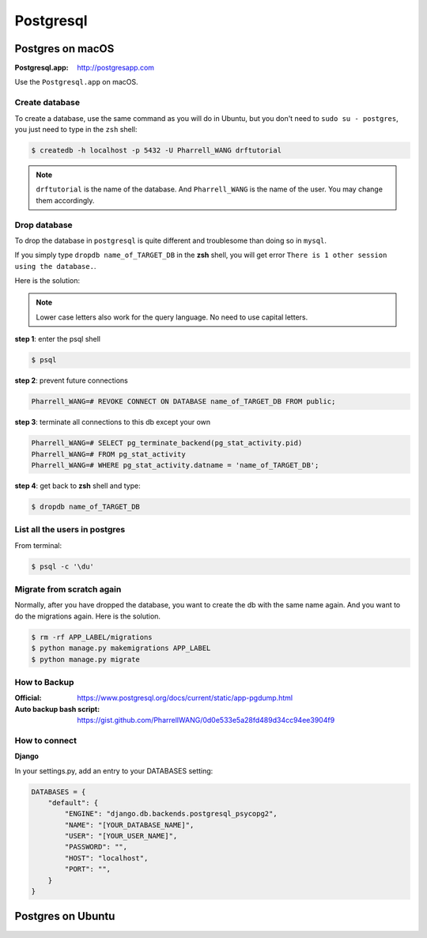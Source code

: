 Postgresql
==========

Postgres on macOS
-----------------

:Postgresql.app: http://postgresapp.com

Use the ``Postgresql.app`` on macOS.


Create database
~~~~~~~~~~~~~~~


To create a database, use the same command as you will do in Ubuntu,
but you don't need to ``sudo su - postgres``, you just need to
type in the ``zsh`` shell:


.. code-block:: bash

    $ createdb -h localhost -p 5432 -U Pharrell_WANG drftutorial

.. note:: ``drftutorial`` is the name of the database. And ``Pharrell_WANG`` is the name of the user. You may change them accordingly.


Drop database
~~~~~~~~~~~~~


To drop the database in ``postgresql`` is quite different and troublesome than doing so in ``mysql``.

If you simply type ``dropdb name_of_TARGET_DB`` in the **zsh** shell,
you will get error ``There is 1 other session using the database.``.

Here is the solution:

.. note:: Lower case letters also work for the query language. No need to use capital letters.

**step 1**: enter the psql shell

.. code-block:: bash

    $ psql

**step 2**: prevent future connections

.. code-block:: sql

    Pharrell_WANG=# REVOKE CONNECT ON DATABASE name_of_TARGET_DB FROM public;

**step 3**: terminate all connections to this db except your own

.. code-block:: sql

    Pharrell_WANG=# SELECT pg_terminate_backend(pg_stat_activity.pid)
    Pharrell_WANG=# FROM pg_stat_activity
    Pharrell_WANG=# WHERE pg_stat_activity.datname = 'name_of_TARGET_DB';

**step 4**: get back to **zsh** shell and type:

.. code-block:: bash

    $ dropdb name_of_TARGET_DB


List all the users in postgres
~~~~~~~~~~~~~~~~~~~~~~~~~~~~~~
From terminal:

.. code-block:: bash

    $ psql -c '\du'


Migrate from scratch again
~~~~~~~~~~~~~~~~~~~~~~~~~~


Normally, after you have dropped the database, you want to create
the db with the same name again. And you want to do the
migrations again. Here is the solution.

.. code-block:: bash

    $ rm -rf APP_LABEL/migrations
    $ python manage.py makemigrations APP_LABEL
    $ python manage.py migrate

How to Backup
~~~~~~~~~~~~~


:Official: https://www.postgresql.org/docs/current/static/app-pgdump.html

:Auto backup bash script: https://gist.github.com/PharrellWANG/0d0e533e5a28fd489d34cc94ee3904f9



How to connect
~~~~~~~~~~~~~~


**Django**


In your settings.py, add an entry to your DATABASES setting:

.. code-block:: python

    DATABASES = {
        "default": {
            "ENGINE": "django.db.backends.postgresql_psycopg2",
            "NAME": "[YOUR_DATABASE_NAME]",
            "USER": "[YOUR_USER_NAME]",
            "PASSWORD": "",
            "HOST": "localhost",
            "PORT": "",
        }
    }


Postgres on Ubuntu
------------------

.. todo:: add psql on ubuntu
